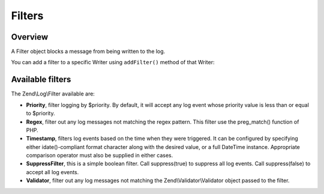 .. _zend.log.filters:

Filters
=======

.. _zend.log.filters.overview:

Overview
--------

A Filter object blocks a message from being written to the log.

You can add a filter to a specific Writer using ``addFilter()`` method of that Writer:

.. code-block:: php
   :linenos:

   use Zend\Log\Logger;

   $logger = new Logger();

   $writer1 = new Zend\Log\Writer\Stream('/path/to/first/logfile');
   $logger->addWriter($writer1);

   $writer2 = new Zend\Log\Writer\Stream('/path/to/second/logfile');
   $logger->addWriter($writer2);

   // add a filter only to writer2
   $filter = new Zend\Log\Filter\Priority(Logger::CRIT);
   $writer2->addFilter($filter);

   // logged to writer1, blocked from writer2
   $logger->info('Informational message');

   // logged by both writers
   $logger->emerg('Emergency message');

.. _zend.log.filters.type:

Available filters
-----------------

The Zend\\Log\\Filter available are:

- **Priority**, filter logging by $priority. By default, it will accept any log event whose priority value is less
  than or equal to $priority.

- **Regex**, filter out any log messages not matching the regex pattern. This filter use the preg_match() function
  of PHP.
  
- **Timestamp**, filters log events based on the time when they were triggered. It can be configured by specifying 
  either idate()-compliant format character along with the desired value, or a full DateTime instance. Appropriate 
  comparison operator must also be supplied in either cases.

- **SuppressFilter**, this is a simple boolean filter. Call suppress(true) to suppress all log events. Call
  suppress(false) to accept all log events.

- **Validator**, filter out any log messages not matching the Zend\\Validator\\Validator object passed to the
  filter.


